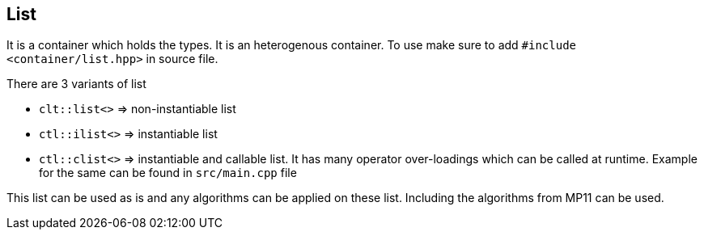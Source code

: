 
== List

It is a container which holds the types. It is an heterogenous container. To use make sure to add `#include <container/list.hpp>` in source file. 

There are 3 variants of list

* `clt::list<>` => non-instantiable list
* `ctl::ilist<>` => instantiable list
* `ctl::clist<>` => instantiable and callable list. It has many operator over-loadings which can be called at runtime. Example for the same can be found in `src/main.cpp` file

This list can be used as is and any algorithms can be applied on these list. Including the algorithms from MP11 can be used.
